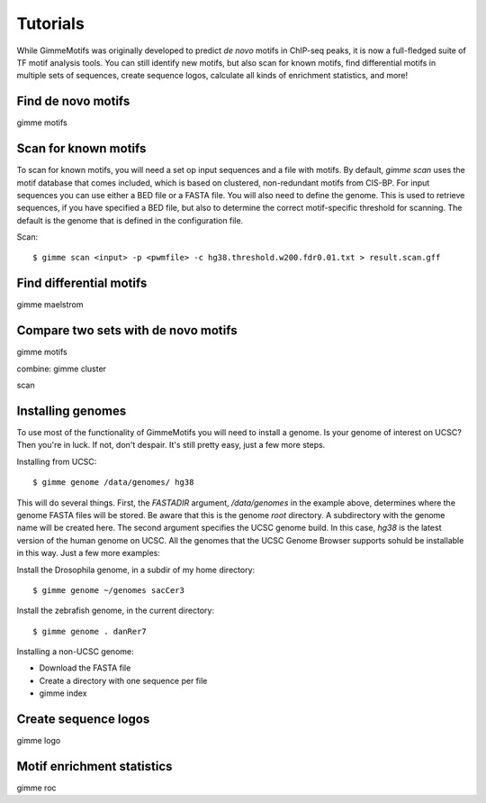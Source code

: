 Tutorials
=========

While GimmeMotifs was originally developed to predict *de novo* motifs in ChIP-seq peaks, it is now a full-fledged suite of TF motif analysis tools. 
You can still identify new motifs, but also scan for known motifs, find differential motifs in multiple sets of sequences, create sequence logos, calculate all kinds of enrichment statistics, and more!

Find de novo motifs
-------------------

gimme motifs

Scan for known motifs
---------------------

To scan for known motifs, you will need a set op input sequences and a file with motifs. By default, `gimme scan` uses the motif database that comes included, which is based on clustered, non-redundant motifs from CIS-BP. 
For input sequences you can use either a BED file or a FASTA file. 
You will also need to define the genome. This is used to retrieve sequences, if you have specified a BED file, but also to determine the correct motif-specific threshold for scanning. The default is the genome that is defined in the configuration file.

Scan::

    $ gimme scan <input> -p <pwmfile> -c hg38.threshold.w200.fdr0.01.txt > result.scan.gff

Find differential motifs
------------------------

gimme maelstrom


Compare two sets with de novo motifs
------------------------------------

gimme motifs

combine: gimme cluster

scan


Installing genomes
------------------

To use most of the functionality of GimmeMotifs you will need to install a genome. 
Is your genome of interest on UCSC? Then you're in luck. If not, don't despair. 
It's still pretty easy, just a few more steps.

Installing from UCSC: ::

    $ gimme genome /data/genomes/ hg38 
    
This will do several things. First, the `FASTADIR` argument, `/data/genomes` in the example above,
determines where the genome FASTA files will be stored. Be aware that this is the genome `root`
directory. A subdirectory with the genome name will be created here.
The second argument specifies the UCSC genome build. 
In this case, `hg38` is the latest version of the human genome on UCSC.
All the genomes that the UCSC Genome Browser supports sohuld be installable in this way. 
Just a few more examples:

Install the Drosophila genome, in a subdir of my home directory: ::

    $ gimme genome ~/genomes sacCer3
    
Install the zebrafish genome, in the current directory: ::

    $ gimme genome . danRer7
    

Installing a non-UCSC genome: 

* Download the FASTA file
* Create a directory with one sequence per file
* gimme index

Create sequence logos
---------------------

gimme logo

Motif enrichment statistics
---------------------------

gimme roc







